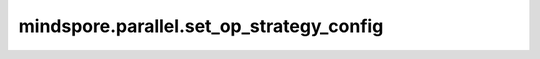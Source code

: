 mindspore.parallel.set_op_strategy_config
=========================================

.. py:function:: mindspore.parallel.set_op_strategy_config(mode="SAVE", path="")

    自动并行策略传播模式下，通过此接口设置保存或加载算子级策略。

    .. warning::
        - 这是一个实验性API，后续可能修改或删除，推荐使用新接口 :func:`mindspore.parallel.auto_parallel.AutoParallel.load_operator_strategy_file` 和 :func:`mindspore.parallel.auto_parallel.AutoParallel.save_operator_strategy_file`；
        - 该接口暂不支持保存或加载Layout形式的算子策略。
    
    .. note::
        - 仅在自动并行模式且搜索模式为策略传播时有效。
        - 仅支持相同网络相同配置下保存再加载，使用保存模式保存算子策略至json文件后，若修改了网络结构或训练超参数，可能导致使用加载功能失败。
        - 进行分布式训练时，用户可以先用单机dryrun功能保存策略，再使用加载功能进行分布式训练。

    参数：
        - **mode** (str) - 描述模式为保存还是加载， ``"SAVE"`` 时保存算子策略至设置的json文件， ``"LOAD"`` 时从json文件中加载算子策略。默认值： ``"SAVE"`` 。
        - **path** (str) - 描述策略保存或者加载的json文件路径，只支持绝对路径。 默认值： ``""`` 。

    异常：
        - **KeyError** - `mode` 不是 ``"SAVE"`` 或 ``"LOAD"`` 。
        - **KeyError** - `path` 不是以 ``".json"`` 结尾。
        - **KeyError** - `path` 不是绝对路径。
